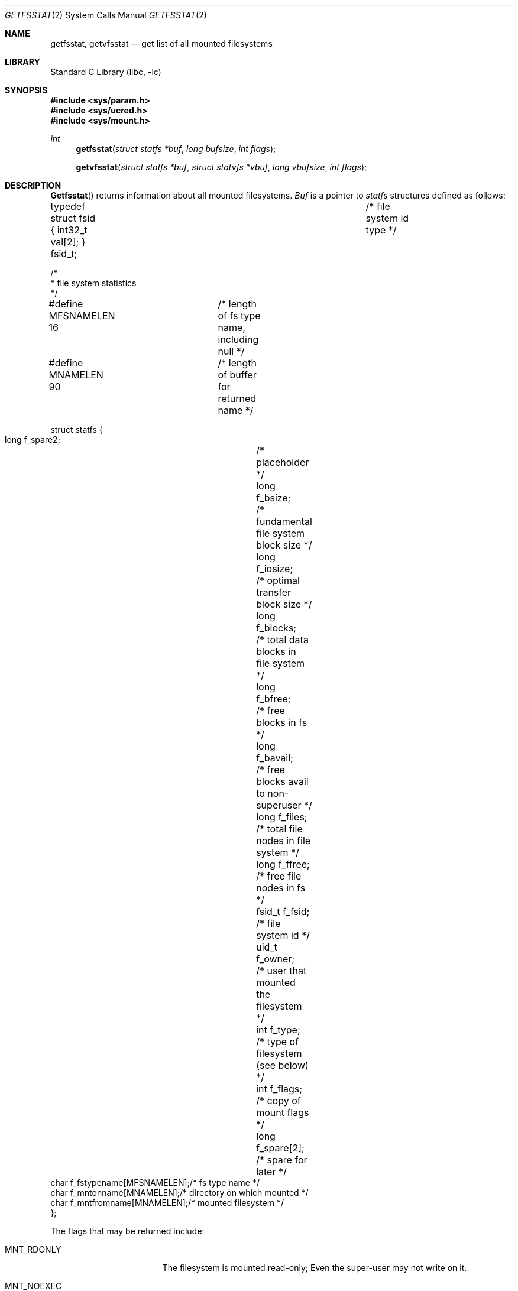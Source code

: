 .\" Copyright (c) 1989, 1991, 1993
.\"	The Regents of the University of California.  All rights reserved.
.\"
.\" Redistribution and use in source and binary forms, with or without
.\" modification, are permitted provided that the following conditions
.\" are met:
.\" 1. Redistributions of source code must retain the above copyright
.\"    notice, this list of conditions and the following disclaimer.
.\" 2. Redistributions in binary form must reproduce the above copyright
.\"    notice, this list of conditions and the following disclaimer in the
.\"    documentation and/or other materials provided with the distribution.
.\" 3. All advertising materials mentioning features or use of this software
.\"    must display the following acknowledgement:
.\"	This product includes software developed by the University of
.\"	California, Berkeley and its contributors.
.\" 4. Neither the name of the University nor the names of its contributors
.\"    may be used to endorse or promote products derived from this software
.\"    without specific prior written permission.
.\"
.\" THIS SOFTWARE IS PROVIDED BY THE REGENTS AND CONTRIBUTORS ``AS IS'' AND
.\" ANY EXPRESS OR IMPLIED WARRANTIES, INCLUDING, BUT NOT LIMITED TO, THE
.\" IMPLIED WARRANTIES OF MERCHANTABILITY AND FITNESS FOR A PARTICULAR PURPOSE
.\" ARE DISCLAIMED.  IN NO EVENT SHALL THE REGENTS OR CONTRIBUTORS BE LIABLE
.\" FOR ANY DIRECT, INDIRECT, INCIDENTAL, SPECIAL, EXEMPLARY, OR CONSEQUENTIAL
.\" DAMAGES (INCLUDING, BUT NOT LIMITED TO, PROCUREMENT OF SUBSTITUTE GOODS
.\" OR SERVICES; LOSS OF USE, DATA, OR PROFITS; OR BUSINESS INTERRUPTION)
.\" HOWEVER CAUSED AND ON ANY THEORY OF LIABILITY, WHETHER IN CONTRACT, STRICT
.\" LIABILITY, OR TORT (INCLUDING NEGLIGENCE OR OTHERWISE) ARISING IN ANY WAY
.\" OUT OF THE USE OF THIS SOFTWARE, EVEN IF ADVISED OF THE POSSIBILITY OF
.\" SUCH DAMAGE.
.\"
.\"	@(#)getfsstat.2	8.3 (Berkeley) 5/25/95
.\" $FreeBSD: src/lib/libc/sys/getfsstat.2,v 1.7.2.4 2001/12/14 18:34:00 ru Exp $
.\" $DragonFly: src/lib/libc/sys/getfsstat.2,v 1.5 2008/06/01 20:46:45 dillon Exp $
.\"
.Dd May 25, 1995
.Dt GETFSSTAT 2
.Os
.Sh NAME
.Nm getfsstat ,
.Nm getvfsstat
.Nd get list of all mounted filesystems
.Sh LIBRARY
.Lb libc
.Sh SYNOPSIS
.In sys/param.h
.In sys/ucred.h
.In sys/mount.h
.Ft int
.Fn getfsstat "struct statfs *buf" "long bufsize" "int flags"
.Fn getvfsstat "struct statfs *buf" "struct statvfs *vbuf" "long vbufsize" "int flags"
.Sh DESCRIPTION
.Fn Getfsstat
returns information about all mounted filesystems.
.Fa Buf
is a pointer to
.Vt statfs
structures defined as follows:
.Bd -literal
typedef struct fsid { int32_t val[2]; } fsid_t;	/* file system id type */

/*
 * file system statistics
 */

#define MFSNAMELEN 16	/* length of fs type name, including null */
#define MNAMELEN   90	/* length of buffer for returned name */

struct statfs {
    long    f_spare2;		/* placeholder */
    long    f_bsize;		/* fundamental file system block size */
    long    f_iosize;		/* optimal transfer block size */
    long    f_blocks;		/* total data blocks in file system */
    long    f_bfree;		/* free blocks in fs */
    long    f_bavail;		/* free blocks avail to non-superuser */
    long    f_files;		/* total file nodes in file system */
    long    f_ffree;		/* free file nodes in fs */
    fsid_t  f_fsid;		/* file system id */
    uid_t   f_owner;		/* user that mounted the filesystem */
    int     f_type;		/* type of filesystem (see below) */
    int     f_flags;		/* copy of mount flags */
    long    f_spare[2];		/* spare for later */
    char    f_fstypename[MFSNAMELEN];/* fs type name */
    char    f_mntonname[MNAMELEN];/* directory on which mounted */
    char    f_mntfromname[MNAMELEN];/* mounted filesystem */
};
.Ed
.Pp
The flags that may be returned include:
.Bl -tag -width ".Dv MNT_SYNCHRONOUS"
.It Dv MNT_RDONLY
The filesystem is mounted read-only;
Even the super-user may not write on it.
.It Dv MNT_NOEXEC
Files may not be executed from the filesystem.
.It Dv MNT_NOSUID
Setuid and setgid bits on files are not honored when they are executed.
.It Dv MNT_NODEV
Special files in the filesystem may not be opened.
.It Dv MNT_SYNCHRONOUS
All I/O to the filesystem is done synchronously.
.It Dv MNT_ASYNC
No filesystem I/O is done synchronously.
.It Dv MNT_LOCAL
The filesystem resides locally.
.It Dv MNT_QUOTA
The filesystem has quotas enabled on it.
.It Dv MNT_ROOTFS
Identifies the root filesystem.
.It Dv MNT_EXRDONLY
The filesystem is exported read-only.
.It Dv MNT_EXPORTED
The filesystem is exported for both reading and writing.
.It Dv MNT_DEFEXPORTED
The filesystem is exported for both reading and writing to any Internet host.
.It Dv MNT_EXPORTANON
The filesystem maps all remote accesses to the anonymous user.
.It Dv MNT_EXKERB
The filesystem is exported with Kerberos uid mapping.
.El
.Pp
Fields that are undefined for a particular filesystem are set to -1.
The buffer is filled with an array of
.Fa fsstat
structures, one for each mounted filesystem
up to the size specified by
.Fa bufsize .
.Pp
If
.Fa buf
is given as NULL,
.Fn getfsstat
returns just the number of mounted filesystems.
.Pp
Normally
.Fa flags
should be specified as
.Dv MNT_WAIT .
If
.Fa flags
is set to
.Dv MNT_NOWAIT ,
.Fn getfsstat
will return the information it has available without requesting
an update from each filesystem.
Thus, some of the information will be out of date, but
.Fn getfsstat
will not block waiting for information from a filesystem that is
unable to respond.
.Fn Getvfsstat
returns extended information about all mounted filesystems.
Note that
.Fa vbufsize
represents the size of
.Fa vbuf ,
and
.Fa buf
is expected to be of contemporary size for its own structures.
.Sh RETURN VALUES
Upon successful completion, the number of
.Fa fsstat
structures is returned.
Otherwise, -1 is returned and the global variable
.Va errno
is set to indicate the error.
.Sh ERRORS
.Fn Getfsstat
and
.Fn getvfsstat
fail if one or more of the following are true:
.Bl -tag -width Er
.It Bq Er EFAULT
.Fa Buf
points to an invalid address.
.It Bq Er EIO
An
.Tn I/O
error occurred while reading from or writing to the filesystem.
.El
.Sh SEE ALSO
.Xr statfs 2 ,
.Xr fstab 5 ,
.Xr mount 8
.Sh HISTORY
The
.Fn getfsstat
function first appeared in
.Bx 4.4 .
